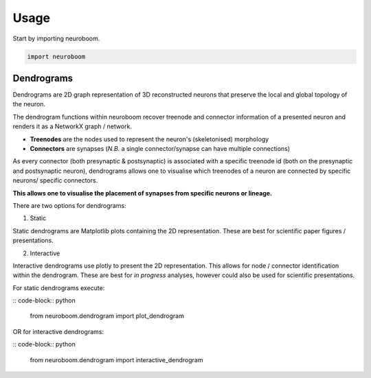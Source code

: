 =====
Usage
=====

Start by importing neuroboom.

.. code-block:: python

    import neuroboom

Dendrograms
-----------
Dendrograms are 2D graph representation of 3D reconstructed neurons that preserve the local and global topology of the neuron.

The dendrogram functions within neuroboom recover treenode and connector information of a presented neuron and renders it as a NetworkX graph / network.

* **Treenodes** are the nodes used to represent the neuron's (skeletonised) morphology
* **Connectors** are synapses (*N.B.* a single connector/synapse can have multiple connections)

As every connector (both presynaptic & postsynaptic) is associated with a specific treenode id (both on the presynaptic and postsynaptic neuron),
dendrograms allows one to visualise which treenodes of a neuron are connected by specific neurons/ specific connectors.

**This allows one to visualise the placement of synapses from specific neurons or lineage.**

There are two options for dendrograms:

1. Static

Static dendrograms are Matplotlib plots containing the 2D representation.
These are best for scientific paper figures / presentations.

2. Interactive

Interactive dendrograms use plotly to present the 2D representation.
This allows for node / connector identification within the dendrogram.
These are best for *in progress* analyses, however could also be used for
scientific presentations.

For static dendrograms execute:

:: code-block:: python

    from neuroboom.dendrogram import plot_dendrogram

OR for interactive dendrograms: 

:: code-block:: python

    from neuroboom.dendrogram import interactive_dendrogram
